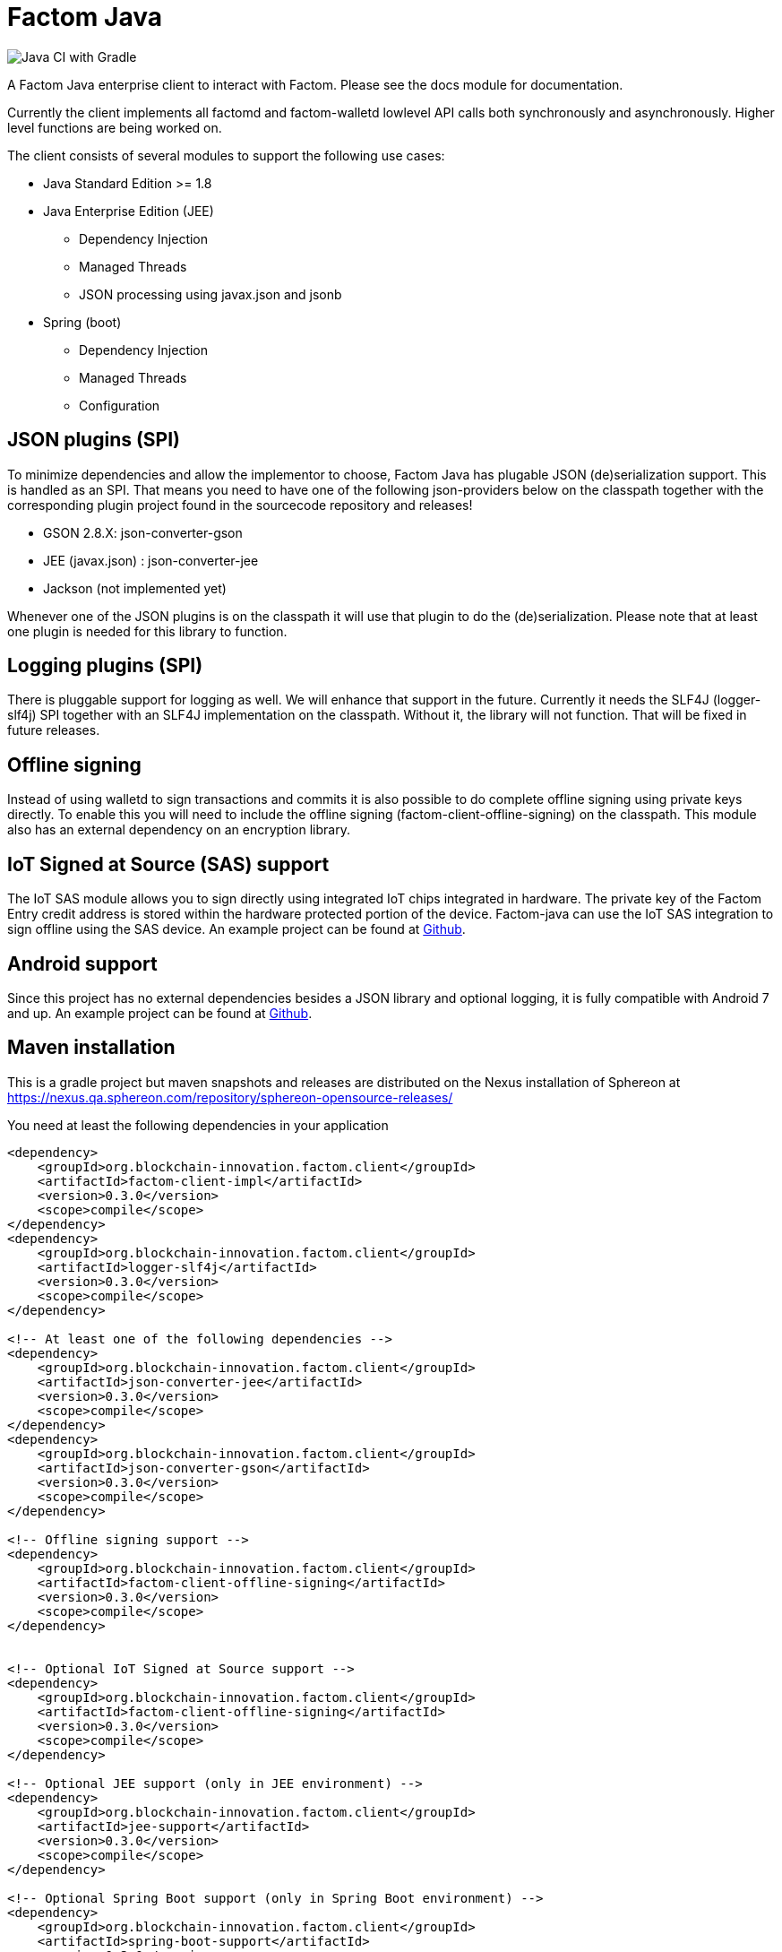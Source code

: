= Factom Java

image::https://github.com/bi-foundation/factom-java/workflows/Java%20CI%20with%20Gradle/badge.svg?branch=develop[Java CI with Gradle]

A Factom Java enterprise client to interact with Factom. Please see the docs module for documentation.

Currently the client implements all factomd and factom-walletd lowlevel API calls both synchronously and asynchronously. Higher level functions are being worked on.

The client consists of several modules to support the following use cases:

* Java Standard Edition &gt;= 1.8
* Java Enterprise Edition (JEE)
** Dependency Injection
** Managed Threads
** JSON processing using javax.json and jsonb
* Spring (boot)
** Dependency Injection
** Managed Threads
** Configuration

== JSON plugins (SPI)
To minimize dependencies and allow the implementor to choose, Factom Java has plugable JSON (de)serialization support.
This is handled as an SPI. That means you need to have one of the following json-providers below on the classpath together with the corresponding plugin project found in the sourcecode repository and releases!

* GSON 2.8.X: json-converter-gson
* JEE (javax.json) : json-converter-jee
* Jackson (not implemented yet)

Whenever one of the JSON plugins is on the classpath it will use that plugin to do the (de)serialization. Please note that at least one plugin is needed for this library to function.

== Logging plugins (SPI)
There is pluggable support for logging as well. We will enhance that support in the future. Currently it needs the SLF4J (logger-slf4j) SPI together with an SLF4J implementation on the classpath.
Without it, the library will not function. That will be fixed in future releases.

== Offline signing
Instead of using walletd to sign transactions and commits it is also possible to do complete offline signing using private keys directly.
To enable this you will need to include the offline signing (factom-client-offline-signing) on the classpath. This module also has an external dependency on an encryption library.

== IoT Signed at Source (SAS) support
The IoT SAS module allows you to sign directly using integrated IoT chips integrated in hardware. The private key of the Factom Entry credit address is stored within the hardware protected portion of the device. Factom-java can use the IoT SAS integration to sign offline using the SAS device.
An example project can be found at https://github.com/bi-foundation/factom-java-examples/tree/develop/IoT-SAS/IoT-SAS-Example[Github].

== Android support
Since this project has no external dependencies besides a JSON library and optional logging, it is fully compatible with Android 7 and up.
An example project can be found at https://github.com/bi-foundation/factom-java-examples/tree/develop/android/FactomApiDemo[Github].


== Maven installation
This is a gradle project but maven snapshots and releases are distributed on the Nexus installation of Sphereon at
https://nexus.qa.sphereon.com/repository/sphereon-opensource-releases/

You need at least the following dependencies in your application

....

<dependency>
    <groupId>org.blockchain-innovation.factom.client</groupId>
    <artifactId>factom-client-impl</artifactId>
    <version>0.3.0</version>
    <scope>compile</scope>
</dependency>
<dependency>
    <groupId>org.blockchain-innovation.factom.client</groupId>
    <artifactId>logger-slf4j</artifactId>
    <version>0.3.0</version>
    <scope>compile</scope>
</dependency>

<!-- At least one of the following dependencies -->
<dependency>
    <groupId>org.blockchain-innovation.factom.client</groupId>
    <artifactId>json-converter-jee</artifactId>
    <version>0.3.0</version>
    <scope>compile</scope>
</dependency>
<dependency>
    <groupId>org.blockchain-innovation.factom.client</groupId>
    <artifactId>json-converter-gson</artifactId>
    <version>0.3.0</version>
    <scope>compile</scope>
</dependency>

<!-- Offline signing support -->
<dependency>
    <groupId>org.blockchain-innovation.factom.client</groupId>
    <artifactId>factom-client-offline-signing</artifactId>
    <version>0.3.0</version>
    <scope>compile</scope>
</dependency>


<!-- Optional IoT Signed at Source support -->
<dependency>
    <groupId>org.blockchain-innovation.factom.client</groupId>
    <artifactId>factom-client-offline-signing</artifactId>
    <version>0.3.0</version>
    <scope>compile</scope>
</dependency>

<!-- Optional JEE support (only in JEE environment) -->
<dependency>
    <groupId>org.blockchain-innovation.factom.client</groupId>
    <artifactId>jee-support</artifactId>
    <version>0.3.0</version>
    <scope>compile</scope>
</dependency>

<!-- Optional Spring Boot support (only in Spring Boot environment) -->
<dependency>
    <groupId>org.blockchain-innovation.factom.client</groupId>
    <artifactId>spring-boot-support</artifactId>
    <version>0.3.0</version>
    <scope>compile</scope>
</dependency>

....

You will also need to specify Sphereon's maven repository if you would like to include releases in your project
....
<repositories>
    <repository>
        <id>BIF-releases</id>
        <url>https://nexus.qa.sphereon.com/repository/bif/</url>
    </repository>
</repositories>
....

== Active Development
IMPORTANT: This software still is in early development stage. As such you should expect breaking changes in APIs, we expect
to keep that to a minimum though.
